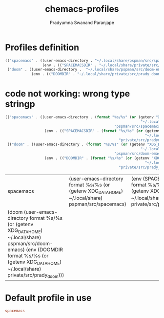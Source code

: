 #+AUTHOR: Pradyumna Swanand Paranjape
#+TITLE: chemacs-profiles
#+STARTUP: overview
#+PROPERTY: header-args :tangle

* Profiles definition
  #+begin_src emacs-lisp :tangle profiles.el
    (("spacemacs" . ((user-emacs-directory . "~/.local/share/pspman/src/spacemacs")
                     (env . (("SPACEMACSDIR" . "~/.local/share/private/src/pradymacs")))))
     ("doom" . ((user-emacs-directory .  "~/.local/share/pspman/src/doom-emacs")
                (env . (("DOOMDIR" . "~/.local/share/private/src/prady_doom"))))))

  #+end_src

* code not working: wrong type stringp
  #+begin_src emacs-lisp :tangle no
    (("spacemacs" . ((user-emacs-directory . (format "%s/%s" (or (getenv "XDG_DATA_HOME")
                                                                  "~/.local/share")
                                                      "pspman/src/spacemacs"))
                      (env . (("SPACEMACSDIR" . (format "%s/%s" (or (getenv "XDG_DATA_HOME")
                                                                    "~/.local/share")
                                                        "private/src/pradymacs"))))))
     (("doom" . ((user-emacs-directory . (format "%s/%s" (or (getenv "XDG_DATA_HOME")
                                                                  "~/.local/share")
                                                      "pspman/src/doom-emacs"))
                      (env . (("DOOMDIR" . (format "%s/%s" (or (getenv "XDG_DATA_HOME")
                                                                    "~/.local/share")
                                                        "private/src/prady_doom"))))))))

  #+end_src

  #+RESULTS:
  | spacemacs                                                                                                                                                                                                        | (user-emacs-directory format %s/%s (or (getenv XDG_DATA_HOME) ~/.local/share) pspman/src/spacemacs) | (env (SPACEMACSDIR format %s/%s (or (getenv XDG_DATA_HOME) ~/.local/share) private/src/pradymacs)) |
  | (doom (user-emacs-directory format %s/%s (or (getenv XDG_DATA_HOME) ~/.local/share) pspman/src/doom-emacs) (env (DOOMDIR format %s/%s (or (getenv XDG_DATA_HOME) ~/.local/share) private/src/prady_doom))) |                                                                                                     |                                                                                                          |


* Default profile in use
  #+begin_src conf :tangle profile
    spacemacs
  #+end_src
